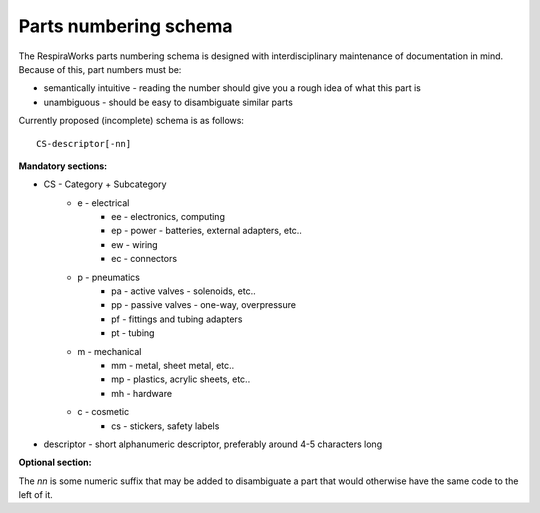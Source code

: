 Parts numbering schema
----------------------

The RespiraWorks parts numbering schema is designed with interdisciplinary maintenance of documentation in mind. Because of this, part numbers must be:

* semantically intuitive - reading the number should give you a rough idea of what this part is
* unambiguous - should be easy to disambiguate similar parts

Currently proposed (incomplete) schema is as follows::

    CS-descriptor[-nn]

**Mandatory sections:**

* CS - Category + Subcategory
    * e - electrical
        * ee - electronics, computing
        * ep - power - batteries, external adapters, etc..
        * ew - wiring
        * ec - connectors
    * p - pneumatics
        * pa - active valves - solenoids, etc..
        * pp - passive valves - one-way, overpressure
        * pf - fittings and tubing adapters
        * pt - tubing
    * m - mechanical
        * mm - metal, sheet metal, etc..
        * mp - plastics, acrylic sheets, etc..
        * mh - hardware
    * c - cosmetic
        * cs - stickers, safety labels
* descriptor - short alphanumeric descriptor, preferably around 4-5 characters long

**Optional section:**

The *nn* is some numeric suffix that may be added to disambiguate a part that would otherwise have the same code to the left of it.
